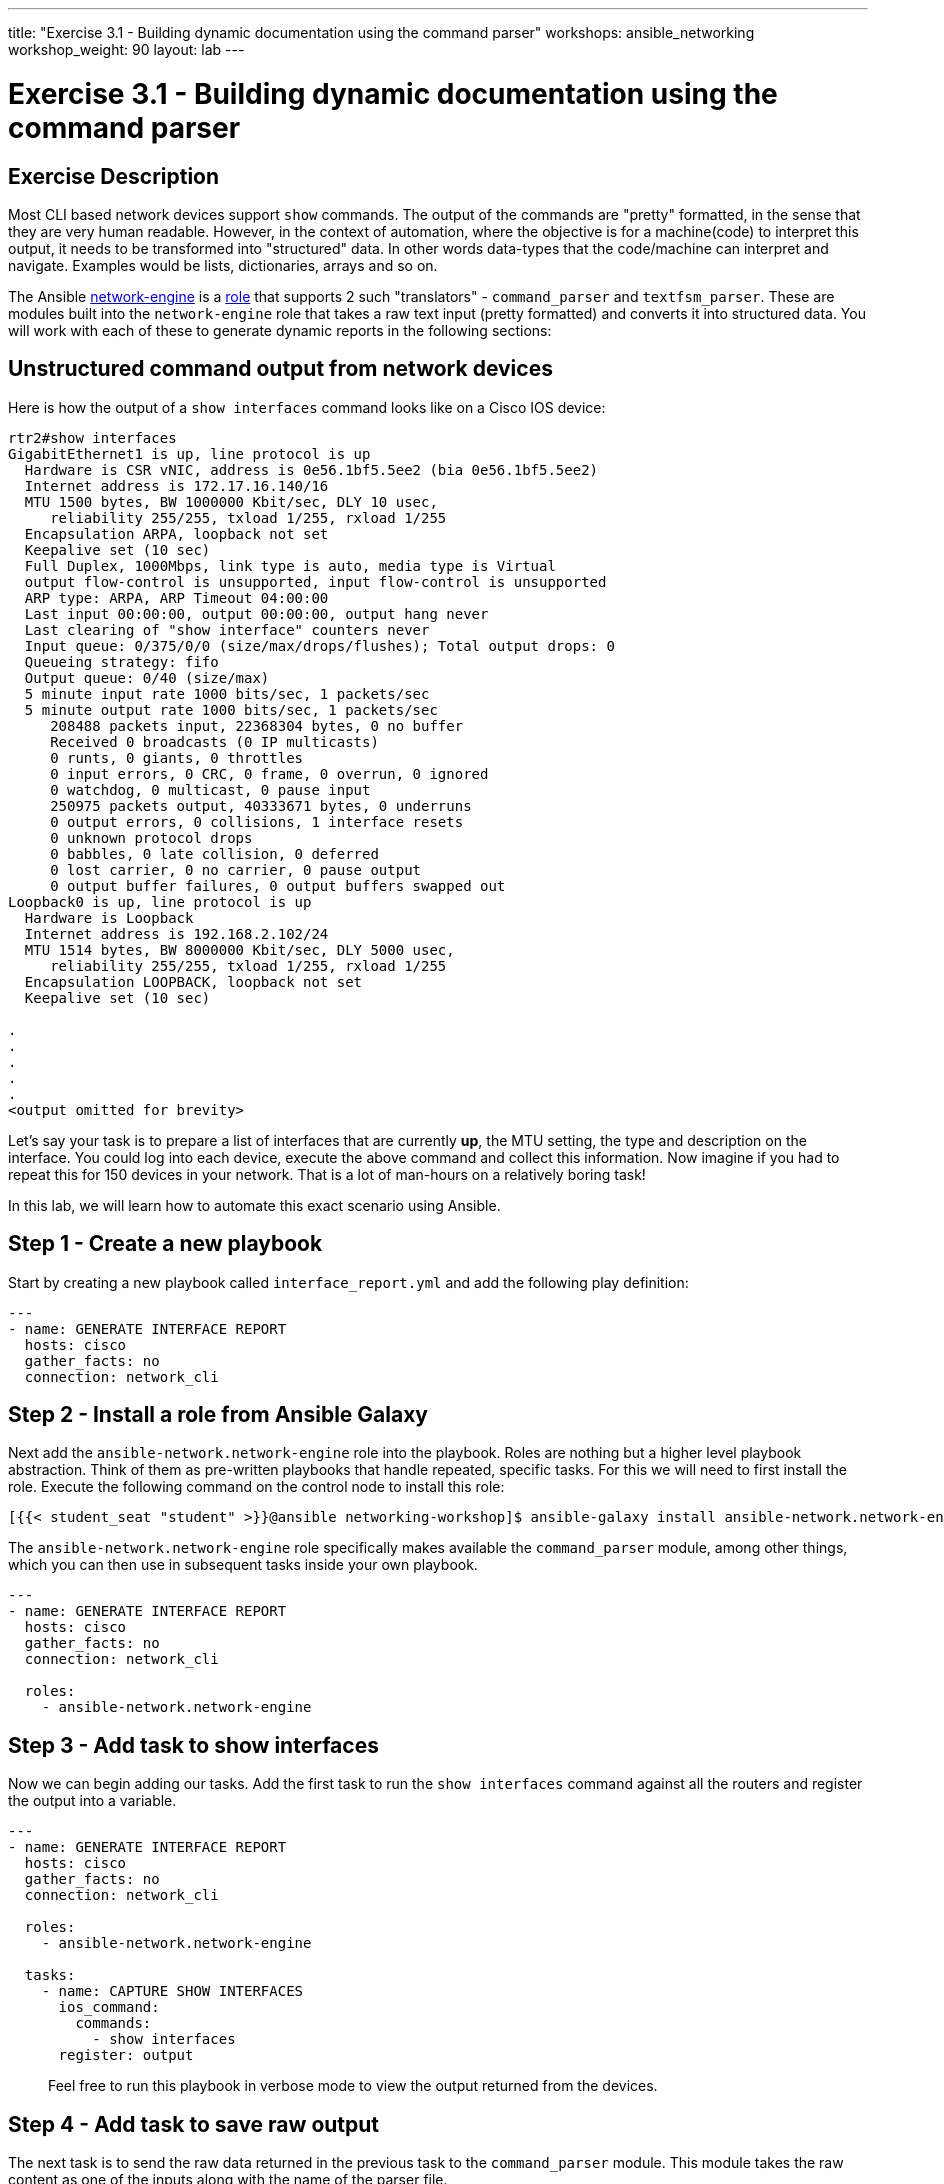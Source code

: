 ---
title: "Exercise 3.1 - Building dynamic documentation using the command parser"
workshops: ansible_networking
workshop_weight: 90
layout: lab
---

= Exercise 3.1 - Building dynamic documentation using the command parser

== Exercise Description

Most CLI based network devices support `show` commands. The output of the commands are "pretty" formatted, in the sense that they are very human readable. However, in the context of automation, where the objective is for a machine(code) to interpret this output, it needs to be transformed into "structured" data. In other words data-types that the code/machine can interpret and navigate. Examples would be lists, dictionaries, arrays and so on.

The Ansible link:https://github.com/ansible-network/network-engine[network-engine] is a link:https://docs.ansible.com/ansible/2.5/user_guide/playbooks_reuse_roles.html[role] that supports 2 such "translators" - `command_parser` and `textfsm_parser`. These are modules built into the `network-engine` role that takes a raw text input (pretty formatted) and converts it into structured data. You will work with each of these to generate dynamic reports in the following sections:


== Unstructured command output from network devices

Here is how the output of a `show interfaces` command looks like on a Cisco IOS device:

``` shell
rtr2#show interfaces
GigabitEthernet1 is up, line protocol is up
  Hardware is CSR vNIC, address is 0e56.1bf5.5ee2 (bia 0e56.1bf5.5ee2)
  Internet address is 172.17.16.140/16
  MTU 1500 bytes, BW 1000000 Kbit/sec, DLY 10 usec,
     reliability 255/255, txload 1/255, rxload 1/255
  Encapsulation ARPA, loopback not set
  Keepalive set (10 sec)
  Full Duplex, 1000Mbps, link type is auto, media type is Virtual
  output flow-control is unsupported, input flow-control is unsupported
  ARP type: ARPA, ARP Timeout 04:00:00
  Last input 00:00:00, output 00:00:00, output hang never
  Last clearing of "show interface" counters never
  Input queue: 0/375/0/0 (size/max/drops/flushes); Total output drops: 0
  Queueing strategy: fifo
  Output queue: 0/40 (size/max)
  5 minute input rate 1000 bits/sec, 1 packets/sec
  5 minute output rate 1000 bits/sec, 1 packets/sec
     208488 packets input, 22368304 bytes, 0 no buffer
     Received 0 broadcasts (0 IP multicasts)
     0 runts, 0 giants, 0 throttles
     0 input errors, 0 CRC, 0 frame, 0 overrun, 0 ignored
     0 watchdog, 0 multicast, 0 pause input
     250975 packets output, 40333671 bytes, 0 underruns
     0 output errors, 0 collisions, 1 interface resets
     0 unknown protocol drops
     0 babbles, 0 late collision, 0 deferred
     0 lost carrier, 0 no carrier, 0 pause output
     0 output buffer failures, 0 output buffers swapped out
Loopback0 is up, line protocol is up
  Hardware is Loopback
  Internet address is 192.168.2.102/24
  MTU 1514 bytes, BW 8000000 Kbit/sec, DLY 5000 usec,
     reliability 255/255, txload 1/255, rxload 1/255
  Encapsulation LOOPBACK, loopback not set
  Keepalive set (10 sec)

.
.
.
.
.
<output omitted for brevity>
```


Let's say your task is to prepare a list of interfaces that are currently **up**, the MTU setting, the type and description on the interface. You could log into each device, execute the above command and collect this information. Now imagine if you had to repeat this for 150 devices in your network. That is a lot of man-hours on a relatively boring task!

In this lab, we will learn how to automate this exact scenario using Ansible.

== Step 1 - Create a new playbook

Start by creating a new playbook called `interface_report.yml` and add the following play definition:

``` yaml
---
- name: GENERATE INTERFACE REPORT
  hosts: cisco
  gather_facts: no
  connection: network_cli


```

== Step 2 - Install a role from Ansible Galaxy

Next add the `ansible-network.network-engine` role into the playbook. Roles are nothing but a higher level playbook abstraction. Think of them as pre-written playbooks that handle repeated, specific tasks. For this we will need to first install the role. Execute the following command on the control node to install this role:

``` bash
[{{< student_seat "student" >}}@ansible networking-workshop]$ ansible-galaxy install ansible-network.network-engine

```

The `ansible-network.network-engine` role specifically makes available the `command_parser` module, among other things, which you can then use in subsequent tasks inside your own playbook.


``` yaml
---
- name: GENERATE INTERFACE REPORT
  hosts: cisco
  gather_facts: no
  connection: network_cli

  roles:
    - ansible-network.network-engine
```


== Step 3 - Add task to show interfaces

Now we can begin adding our tasks. Add the first task to run the `show interfaces` command against all the routers and register the output into a variable.



``` yaml
---
- name: GENERATE INTERFACE REPORT
  hosts: cisco
  gather_facts: no
  connection: network_cli

  roles:
    - ansible-network.network-engine

  tasks:
    - name: CAPTURE SHOW INTERFACES
      ios_command:
        commands:
          - show interfaces
      register: output



```
> Feel free to run this playbook in verbose mode to view the output returned from the devices.

== Step 4 - Add task to save raw output

The next task is to send the raw data returned in the previous task to the `command_parser` module. This module takes the raw content as one of the inputs along with the name of the parser file.

> Note: The parser file is a YAML file that has a similar structure to Ansible playbooks.


Add this to your playbook:


``` yaml
---
- name: GENERATE INTERFACE REPORT
  hosts: cisco
  gather_facts: no
  connection: network_cli

  roles:
    - ansible-network.network-engine

  tasks:
    - name: CAPTURE SHOW INTERFACES
      ios_command:
        commands:
          - show interfaces
      register: output

    - name: PARSE THE RAW OUTPUT
      command_parser:
        file: "parsers/show_interfaces.yaml"
        content: "{{ output.stdout[0] }}"

```

Let's understand this task in a little more depth. The `command_parser` is referencing a file called `show_interfaces.yaml` within the `parsers` directory. For this lab, the parser has been pre-populated for you. The parsers are written to handle the output from standard show commands on various network platforms.


> More parsers are being made available in the public domain so you will only have to build them if a specific use case has not been handled.

Feel free to view the contents of the parser file. You will notice how it uses regular expressions to capture relevant data from the show command and return it as a variable called `interface_facts`



== Step 5 - Display saved output

Add a new task to view the contents being returned by the `command_parser`

``` yaml
---
- name: GENERATE INTERFACE REPORT
  hosts: cisco
  gather_facts: no
  connection: network_cli

  roles:
    - ansible-network.network-engine

  tasks:
    - name: CAPTURE SHOW INTERFACES
      ios_command:
        commands:
          - show interfaces
      register: output

    - name: PARSE THE RAW OUTPUT
      command_parser:
        file: "parsers/show_interfaces.yaml"
        content: "{{ output.stdout[0] }}"

    - name: DISPLAY THE PARSED DATA
      debug:
        var: interface_facts
```


== Step 6 - Run the playbook

Go ahead and run this playbook. Since our objective is to simply view the returned data, limit your playbook run to a single router.


``` shell
[{{< student_seat "student" >}}@ansible networking-workshop]$ ansible-playbook -i lab_inventory/hosts interface_report.yml --limit rtr1

PLAY [GENERATE INTERFACE REPORT] ************************************************************************************************************************************************************

TASK [CAPTURE SHOW INTERFACES] **************************************************************************************************************************************************************
ok: [rtr1]

TASK [PARSE THE RAW OUTPUT] *****************************************************************************************************************************************************************
ok: [rtr1]

TASK [DISPLAY THE PARSED DATA] **************************************************************************************************************************************************************
ok: [rtr1] => {
    "interface_facts": [
        {
            "GigabitEthernet1": {
                "config": {
                    "description": null,
                    "mtu": 1500,
                    "name": "GigabitEthernet1",
                    "type": "CSR"
                }
            }
        },
        {
            "Loopback0": {
                "config": {
                    "description": null,
                    "mtu": 1514,
                    "name": "Loopback0",
                    "type": "Loopback"
                }
            }
        },
        {
            "Loopback1": {
                "config": {
                    "description": null,
                    "mtu": 1514,
                    "name": "Loopback1",
                    "type": "Loopback"
                }
            }
        },
        {
            "Tunnel0": {
                "config": {
                    "description": null,
                    "mtu": 9976,
                    "name": "Tunnel0",
                    "type": "Tunnel"
                }
            }
        },
        {
            "Tunnel1": {
                "config": {
                    "description": null,
                    "mtu": 9976,
                    "name": "Tunnel1",
                    "type": "Tunnel"
                }
            }
        },
        {
            "VirtualPortGroup0": {
                "config": {
                    "description": null,
                    "mtu": 1500,
                    "name": "VirtualPortGroup0",
                    "type": "Virtual"
                }
            }
        }
    ]
}

PLAY RECAP **********************************************************************************************************************************************************************************
rtr1                       : ok=3    changed=0    unreachable=0    failed=0   

[{{< student_seat "student" >}}@ansible networking-workshop]$
```


How cool is that! Your playbook now converted all that raw text output into structured data: a list of dictionaries where each dictionary describes the elements you need to build your report.









== Step 7 - Create directory for generated reports
Next create a directory to hold the per device report:

``` shell

[{{< student_seat "student" >}}@ansible networking-workshop]$ mkdir intf_reports
[{{< student_seat "student" >}}@ansible networking-workshop]$

```

== Step 8 - Add template tasks
Our next step is to use the template module to generate a report from the above data. Use the same technique you learned in the previous lab to generate the reports per device and then consolidate them using the assemble module.


``` yaml
---
- name: GENERATE INTERFACE REPORT
  hosts: cisco
  gather_facts: no
  connection: network_cli

  roles:
    - ansible-network.network-engine

  tasks:
    - name: CAPTURE SHOW INTERFACES
      ios_command:
        commands:
          - show interfaces
      register: output

    - name: PARSE THE RAW OUTPUT
      command_parser:
        file: "parsers/show_interfaces.yaml"
        content: "{{ output.stdout[0] }}"

    #- name: DISPLAY THE PARSED DATA
    #  debug:
    #    var: interface_facts

    - name: GENERATE REPORT FRAGMENTS
      template:
        src: interface_facts.j2
        dest: intf_reports/{{inventory_hostname}}_intf_report.md

    - name: GENERATE A CONSOLIDATED REPORT
      assemble:
        src: intf_reports/
        dest: interfaces_report.md
      delegate_to: localhost
      run_once: yes

```

> Note: For this lab the  Jinja2 template has been pre-populated for you. Feel free to look at the file **interface_facts.j2** in the **templates** directory.

> Note: The debug task has been commented out so that display is consise

== Step 9 - Run assembled playbook

Run the playbook:



``` shell
[{{< student_seat "student" >}}@ansible networking-workshop]$ ansible-playbook -i lab_inventory/hosts interface_report.yml

PLAY [GENERATE INTERFACE REPORT] ************************************************************************************************************************************************************

TASK [CAPTURE SHOW INTERFACES] **************************************************************************************************************************************************************
ok: [rtr1]
ok: [rtr3]
ok: [rtr4]
ok: [rtr2]

TASK [PARSE THE RAW OUTPUT] *****************************************************************************************************************************************************************
ok: [rtr3]
ok: [rtr2]
ok: [rtr1]
ok: [rtr4]

TASK [GENERATE REPORT FRAGMENTS] ************************************************************************************************************************************************************
changed: [rtr4]
changed: [rtr2]
changed: [rtr3]
changed: [rtr1]

TASK [GENERATE A CONSOLIDATED REPORT] *******************************************************************************************************************************************************
changed: [rtr3]
ok: [rtr1]
ok: [rtr4]
ok: [rtr2]

PLAY RECAP **********************************************************************************************************************************************************************************
rtr1                       : ok=4    changed=1    unreachable=0    failed=0   
rtr2                       : ok=4    changed=1    unreachable=0    failed=0   
rtr3                       : ok=4    changed=2    unreachable=0    failed=0   
rtr4                       : ok=4    changed=1    unreachable=0    failed=0   

[{{< student_seat "student" >}}@ansible networking-workshop]$

```


== Step 10 - Display contents of final report


Use the `cat` command to view the contents of the final report:


``` shell
[{{< student_seat "student" >}}@ansible networking-workshop]$ cat interfaces_report.md
RTR1
----
GigabitEthernet1:
  Description:
  Name: GigabitEthernet1
  MTU: 1500

Loopback0:
  Description:
  Name: Loopback0
  MTU: 1514

Loopback1:
  Description:
  Name: Loopback1
  MTU: 1514

Tunnel0:
  Description:
  Name: Tunnel0
  MTU: 9976

Tunnel1:
  Description:
  Name: Tunnel1
  MTU: 9976

VirtualPortGroup0:
  Description:
  Name: VirtualPortGroup0
  MTU: 1500

RTR2
----
GigabitEthernet1:
  Description:
  Name: GigabitEthernet1
  MTU: 1500

Loopback0:
  Description:
  Name: Loopback0
  MTU: 1514

Loopback1:
  Description:
  Name: Loopback1
  MTU: 1514
.
.
.
.
.
<output omitted for brevity>
```

== Complete

You have completed lab exercise 3.1, please continue to the next exercise.

{{< importPartial "footer/footer.html" >}}
